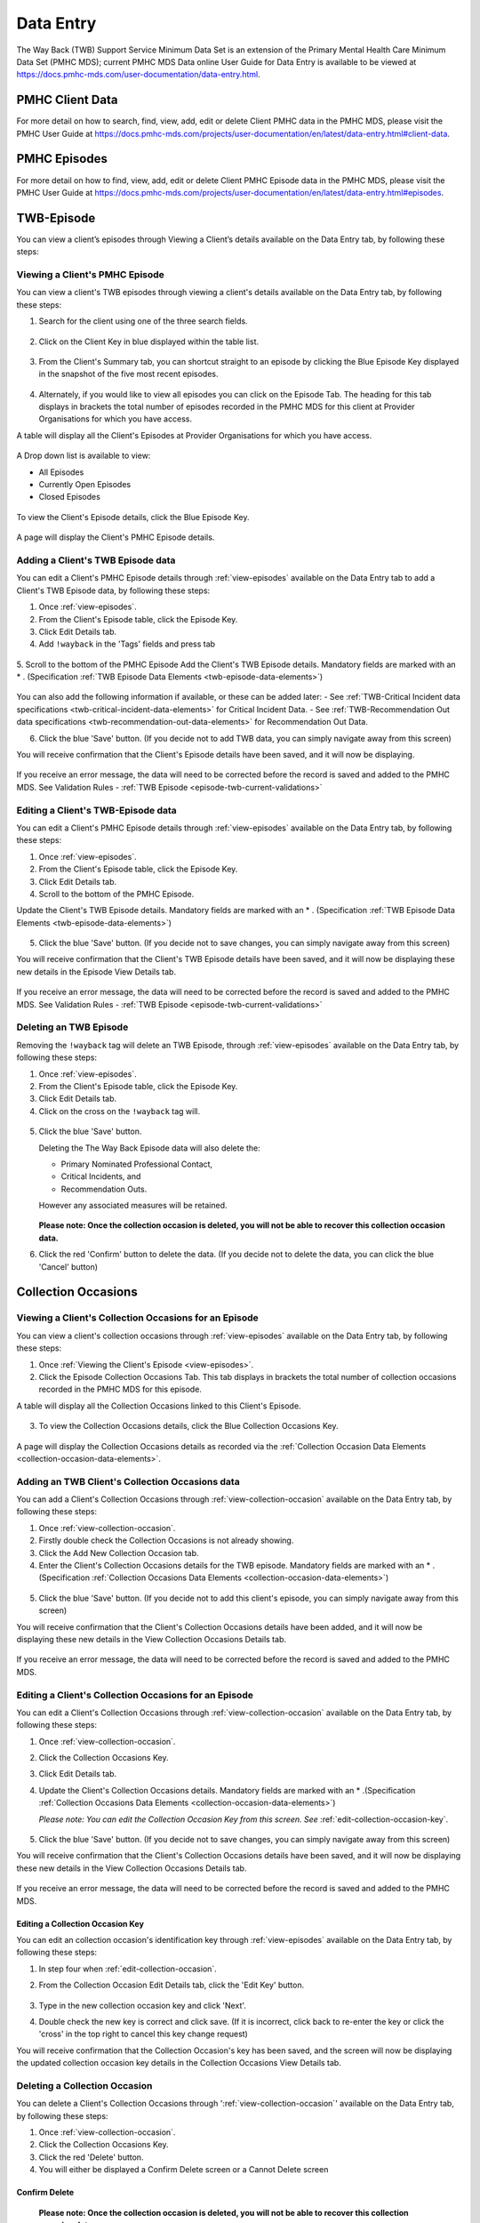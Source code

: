 .. _data-entry-user-docs:

Data Entry
==========

The Way Back (TWB) Support Service Minimum Data Set is an extension of the
Primary Mental Health Care Minimum Data Set (PMHC MDS); current PMHC MDS Data
online User Guide for Data Entry is available to be viewed at
https://docs.pmhc-mds.com/user-documentation/data-entry.html.

PMHC Client Data
^^^^^^^^^^^^^^^^

For more detail on how to search, find, view, add, edit or delete Client PMHC data in the PMHC MDS,
please visit the PMHC User Guide at https://docs.pmhc-mds.com/projects/user-documentation/en/latest/data-entry.html#client-data.

PMHC Episodes
^^^^^^^^^^^^^

For more detail on how to find, view, add, edit or delete Client PMHC Episode data in the PMHC MDS,
please visit the PMHC User Guide at https://docs.pmhc-mds.com/projects/user-documentation/en/latest/data-entry.html#episodes.

.. _twb-episode-data:

TWB-Episode
^^^^^^^^^^^

You can view a client’s episodes through Viewing a Client’s details available on the Data Entry tab, by following these steps:

.. _view-episodes:

Viewing a Client's PMHC Episode
-------------------------------

You can view a client's TWB episodes through viewing a client's details
available on the Data Entry tab, by following these steps:

1. Search for the client using one of the three search fields.

.. figure:: screen-shots/client-search-fields.png
   :alt: Client Search View

2. Click on the Client Key in blue displayed within the table list.

.. figure:: screen-shots/client-search-results.png
   :alt: Client Search View

3. From the Client's Summary tab, you can shortcut straight to an episode by clicking
   the Blue Episode Key displayed in the snapshot of the five most recent episodes.

.. figure:: screen-shots/client-view-summary.png
   :alt: Client Data Summary View

4. Alternately, if you would like to view all episodes you can click on the
   Episode Tab. The heading for this tab displays in brackets the total number of episodes recorded
   in the PMHC MDS for this client at Provider Organisations for which you have access.

A table will display all the Client's Episodes at Provider Organisations for which you have access.

.. figure:: screen-shots/client-episodes-summary.png
   :alt: Client Data Summary View

A Drop down list is available to view:

* All Episodes
* Currently Open Episodes
* Closed Episodes

.. figure:: screen-shots/client-episodes-summary-sort.png
   :alt: Client Episodes Sort View

To view the Client's Episode details, click the Blue Episode Key.

.. figure:: screen-shots/client-episodes-details.png
   :alt: Client Episodes Details View

A page will display the Client's PMHC Episode details.


.. _add-twb-episode:

Adding a Client's TWB Episode data
----------------------------------

You can edit a Client's PMHC Episode details through :ref:`view-episodes`
available on the Data Entry tab to add a Client's TWB Episode data, by following these steps:

1. Once :ref:`view-episodes`.
2. From the Client's Episode table, click the Episode Key.
3. Click Edit Details tab.
4. Add ``!wayback`` in the 'Tags' fields and press tab

.. figure:: screen-shots/client-episodes-twb-tag.png
   :alt: Client Episodes TWB Tag

5. Scroll to the bottom of the PMHC Episode
Add the Client's TWB Episode details. Mandatory fields are marked with an * . (Specification :ref:`TWB Episode Data Elements <twb-episode-data-elements>`)

.. figure:: screen-shots/client-episodes-twb-add.png
   :alt: Client Episodes Edit Details

You can also add the following information if available, or these can be added later:
- See :ref:`TWB-Critical Incident data specifications <twb-critical-incident-data-elements>` for Critical Incident Data.
- See :ref:`TWB-Recommendation Out data specifications <twb-recommendation-out-data-elements>` for Recommendation Out Data.

6. Click the blue 'Save' button. (If you decide not to add TWB data, you can simply navigate away from this screen)

You will receive confirmation that the Client's Episode details have been saved,
and it will now be displaying.

        .. figure:: screen-shots/saved.png
           :alt: Client Episode Data Saved Successfully

If you receive an error message, the data will need to be corrected before the
record is saved and added to the PMHC MDS.
See Validation Rules - :ref:`TWB Episode <episode-twb-current-validations>`

.. _edit-twb-episode:

Editing a Client's TWB-Episode data
-----------------------------------

You can edit a Client's PMHC Episode details through :ref:`view-episodes`
available on the Data Entry tab, by following these steps:

1. Once :ref:`view-episodes`.
2. From the Client's Episode table, click the Episode Key.
3. Click Edit Details tab.
4. Scroll to the bottom of the PMHC Episode.

Update the Client's TWB Episode details. Mandatory fields are marked with an * . (Specification :ref:`TWB Episode Data Elements <twb-episode-data-elements>`)

.. figure:: screen-shots/client-episodes-twb-edit.png
   :alt: Client Episodes Edit Details

5. Click the blue 'Save' button. (If you decide not to save changes, you can simply navigate away from this screen)

You will receive confirmation that the Client's TWB Episode details have been saved,
and it will now be displaying these new details in the Episode View Details tab.

        .. figure:: screen-shots/saved.png
           :alt: Client Episode Data Saved Successfully

If you receive an error message, the data will need to be corrected before the
record is saved and added to the PMHC MDS.
See Validation Rules - :ref:`TWB Episode <episode-twb-current-validations>`


.. _delete-twb-episode:

Deleting an TWB Episode
-----------------------

Removing the ``!wayback`` tag will delete an TWB Episode, through :ref:`view-episodes`
available on the Data Entry tab, by following these steps:

1. Once :ref:`view-episodes`.
2. From the Client's Episode table, click the Episode Key.
3. Click Edit Details tab.
4. Click on the cross on the ``!wayback`` tag will.

.. figure:: screen-shots/client-episodes-twb-tag.png
   :alt: Client Episodes Edit Details

5. Click the blue 'Save' button.

   Deleting the The Way Back Episode data will also delete the:

   * Primary Nominated Professional Contact,
   * Critical Incidents, and
   * Recommendation Outs.

   However any associated measures will be retained.

        .. figure:: screen-shots/client-episodes-twb-delete.png
           :alt: Client Episodes TWB Delete Details

   **Please note: Once the collection occasion is deleted, you will not be able to recover this collection occasion data.**

6. Click the red 'Confirm' button to delete the data. (If you decide not to delete the data, you can click the blue 'Cancel' button)

        .. figure:: screen-shots/saved.png
           :alt: Client Episode Data Saved Successfully

.. _collection-occasion-data:

Collection Occasions
^^^^^^^^^^^^^^^^^^^^

.. _view-collection-occasion:

Viewing a Client's Collection Occasions for an Episode
------------------------------------------------------

You can view a client's collection occasions through :ref:`view-episodes`
available on the Data Entry tab, by following these steps:

1. Once :ref:`Viewing the Client's Episode <view-episodes>`.
2. Click the Episode Collection Occasions Tab.
   This tab displays in brackets the total number of collection occasions recorded
   in the PMHC MDS for this episode.

A table will display all the Collection Occasions linked to this Client's Episode.

.. figure:: screen-shots/client-collection-occasions-view.png
   :alt: Client Episode Collection Occasions Table View

3. To view the Collection Occasions details, click the Blue Collection Occasions Key.

.. figure:: screen-shots/client-collection-occasions-details.png
   :alt: Client Episode Collection Occasions Details View

A page will display the Collection Occasions details as recorded via the
:ref:`Collection Occasion Data Elements <collection-occasion-data-elements>`.


.. _add-collection-occasion:

Adding an TWB Client's Collection Occasions data
------------------------------------------------

You can add a Client's Collection Occasions through :ref:`view-collection-occasion`
available on the Data Entry tab, by following these steps:

1. Once :ref:`view-collection-occasion`.
2. Firstly double check the Collection Occasions is not already showing.
3. Click the Add New Collection Occasion tab.
4. Enter the Client's Collection Occasions details for the TWB episode. Mandatory fields are marked with an * . (Specification :ref:`Collection Occasions Data Elements <collection-occasion-data-elements>`)

.. figure:: screen-shots/client-collection-occasions-add.png
   :alt: Client Data Add Collection Occasions

5. Click the blue 'Save' button. (If you decide not to add this client's episode, you can simply navigate away from this screen)

You will receive confirmation that the Client's Collection Occasions details have been added,
and it will now be displaying these new details in the View Collection Occasions Details tab.

        .. figure:: screen-shots/saved.png
           :alt: Client Data Saved Successfully

If you receive an error message, the data will need to be corrected before the
record is saved and added to the PMHC MDS.


.. _edit-collection-occasion:

Editing a Client's Collection Occasions for an Episode
------------------------------------------------------

You can edit a Client's Collection Occasions through :ref:`view-collection-occasion`
available on the Data Entry tab, by following these steps:

1. Once :ref:`view-collection-occasion`.
2. Click the Collection Occasions Key.
3. Click Edit Details tab.
4. Update the Client's Collection Occasions details. Mandatory fields are marked with an * .(Specification :ref:`Collection Occasions Data Elements <collection-occasion-data-elements>`)

   *Please note: You can edit the Collection Occasion Key from this screen. See* :ref:`edit-collection-occasion-key`.

    .. figure:: screen-shots/client-collection-occasions-edit.png
       :alt: Client Collection Occasions Edit Details

5. Click the blue 'Save' button. (If you decide not to save changes, you can simply navigate away from this screen)

You will receive confirmation that the Client's Collection Occasions details have been saved,
and it will now be displaying these new details in the View Collection Occasions Details tab.

        .. figure:: screen-shots/saved.png
           :alt: Client Data Saved Successfully

If you receive an error message, the data will need to be corrected before the
record is saved and added to the PMHC MDS.

.. _edit-collection-occasion-key:

Editing a Collection Occasion Key
~~~~~~~~~~~~~~~~~~~~~~~~~~~~~~~~~

You can edit an collection occasion's identification key through :ref:`view-episodes`
available on the Data Entry tab, by following these steps:

1. In step four when :ref:`edit-collection-occasion`.
2. From the Collection Occasion Edit Details tab, click the 'Edit Key' button.

       .. figure:: screen-shots/client-collection-occasions-edit-key.png
          :alt: Client Data Edit Collection Occasion Key

3. Type in the new collection occasion key and click 'Next'.
4. Double check the new key is correct and click save. (If it is incorrect, click back to re-enter the key or click the 'cross' in the top right to cancel this key change request)

You will receive confirmation that the Collection Occasion's key has been saved, and the screen
will now be displaying the updated collection occasion key details in the Collection Occasions View Details tab.

       .. figure:: screen-shots/client-collection-occasions-edit-key-saved.png
          :alt: Collection Occasion Key Saved Successfully


.. _delete-collection-occasion:

Deleting a Collection Occasion
------------------------------

You can delete a Client's Collection Occasions through ':ref:`view-collection-occasion`'
available on the Data Entry tab, by following these steps:

1. Once :ref:`view-collection-occasion`.
2. Click the Collection Occasions Key.
3. Click the red 'Delete' button.
4. You will either be displayed a Confirm Delete screen or a Cannot Delete screen

.. _delete-collection-occasion-confirm:

Confirm Delete
~~~~~~~~~~~~~~

  **Please note: Once the collection occasion is deleted, you will not be able to recover this collection occasion data.**

  1. Click the blue 'Confirm' button to delete this collection occasion. (or click the orange 'Cancel' button if you decide not to delete this collection occasion data)

        .. figure:: screen-shots/client-collection-occasions-delete-confirm.png
           :alt: Client Collection Occasion Data Confirm Delete

  After you click Confirm, you will receive confirmation that the episode has been deleted, and you will be redirected to View Episodes where the episode will no longer be displayed.

        .. figure:: screen-shots/client-collection-occasions-delete-successful.png
           :alt: Client Collection Occasion Data Delete Successful

.. _delete-collection-occasion-cannot:

Cannot Delete
~~~~~~~~~~~~~

If the collection occasion you are trying to delete has any measures, you will not be able to proceed with deleting this collection occasion until all the related records have been deleted.

You can click on the link provided to view the client’s measures for this collection occasion, or click the orange Dismiss button

        .. figure:: screen-shots/client-collection-occasions-delete-cannot.png
           :alt: Client Collection Occasion Data Delete Successful

See :ref:`delete-collection-occasion-measure`.

.. _collection-occasion-measure-data:

Collection Occasion Measures
^^^^^^^^^^^^^^^^^^^^^^^^^^^^

.. _view-collection-occasion-measure:

Viewing a Client's Collection Occasion Measures for an Episode
--------------------------------------------------------------

You can view a Client's Measures added to a Collection Occasions through :ref:`view-collection-occasion`
available on the Data Entry tab, by following these steps:

1. Once :ref:`Viewing the Collection Occasion <view-collection-occasion>`.
2. Scroll down to the Measures

A table will display all the Measures linked to this Client's Episode Collection Occasion.

.. figure:: screen-shots/client-collection-occasions-details.png
   :alt: Client Episode Collection Occasions Table View

3. To view the Measure details, click the Blue Measure Key.

.. figure:: screen-shots/client-collection-occasions-measures-view.png
   :alt: Client Episode Collection Occasions Details View

A page will display the Collection Occasions details as recorded via the
:ref:`Collection Occasion Data Elements <collection-occasion-data-elements>`.

.. figure:: screen-shots/client-collection-occasions-measures-details.png
   :alt: Client Episode Collection Occasions Details View


.. _add-collection-occasion-measure:

Adding an Client's Collection Occasion Measures data
----------------------------------------------------

You can add a Client's Measure for a Collection Occasions through :ref:`view-collection-occasion`
available on the Data Entry tab, by following these steps:

1. Once :ref:`view-collection-occasion`.
2. Firstly double check the measure is not already showing.
3. Click the Add New Measure tab.

.. figure:: screen-shots/client-collection-occasions-measures-add.png
   :alt: Client Data Add Collection Occasions

4. Select the Collection Occassion Measure type.

.. figure:: screen-shots/client-collection-occasions-measures-select.png
   :alt: Client Data Add Collection Occasions Measure Select

5. Choose the Score Type, if it isn't already pre-filled.
6. Click the blue 'Next' button.
7. Enter the Client's Measure details for the Collection Occassion. Mandatory fields are marked with an * .

  * See :ref:`TWB-Plan data specifications <twb-plan-data-elements>` for Plan Data.
  * See :ref:`TWB-NI data specifications <twb-ni-data-elements>` for Needs Identification Data.
  * See :ref:`K10+ Measure data specifications <k10p-data-elements>`.
  * See :ref:`WHO-5 Measure data specifications <who5-data-elements>`.
  * See :ref:`SIDAS Measure data specifications <sidas-data-elements>`.
  * See :ref:`Service Contact data specifications <service-contact-data-elements>` for Service Contact Data.

6. Click the blue 'Save' button. (If you decide not to add this client's measure, you can simply navigate away from this screen)

You will receive confirmation that the Client's Measure details have been added,
and it will now be displaying these new details in the View Measure tab.

        .. figure:: screen-shots/client-collection-occasions-measures-saved-add.png
           :alt: Client Data Saved Successfully

If you receive an error message, the data will need to be corrected before the
record is saved and added to the PMHC MDS.


.. _edit-collection-occasion-measure:

Editing a Client's Measures for a Collection Occasion
-----------------------------------------------------

You can edit a Client's Measure for a Collection Occasions through :ref:`view-collection-occasion`
available on the Data Entry tab, by following these steps:

1. Once :ref:`view-collection-occasion`.
2. Scroll down to the Measures
3. Click the Blue Measure Key.
4. Click Edit Measure
5. Update the Client's Measure details. Mandatory fields are marked with an * .

  *Please note: You can edit the Measure Key from this screen. See* :ref:`edit-collection-occasion-measure-key`.

    .. figure:: screen-shots/client-collection-occasions-measures-edit.png
       :alt: Client Collection Occasions Edit Details

6. Click the blue 'Save' button. (If you decide not to save changes, you can simply navigate away from this screen)

You will receive confirmation that the Client's Collection Occasions details have been saved,
and it will now be displaying these new details in the View Collection Occasions Details tab.

        .. figure:: screen-shots/client-collection-occasions-measures-saved-edit.png
           :alt: Client Data Saved Successfully

If you receive an error message, the data will need to be corrected before the
record is saved and added to the PMHC MDS.

.. _edit-collection-occasion-measure-key:

Editing a Measure Key
~~~~~~~~~~~~~~~~~~~~~

You can edit an measure's identification key through :ref:`view-collection-occasion`
available on the Data Entry tab, by following these steps:

1. In step four when :ref:`edit-collection-occasion-measure`.
2. From the Collection Occasion Edit Details tab, click the 'Edit Key' button.

       .. figure:: screen-shots/client-collection-occasions-measures-edit-key.png
          :alt: Client Data Edit Collection Occasion Key

3. Type in the new collection occasion key and click 'Next'.
4. Double check the new key is correct and click save. (If it is incorrect, click back to re-enter the key or click the 'cross' in the top right to cancel this key change request)

You will receive confirmation that the Collection Occasion's key has been saved, and the screen
will now be displaying the updated collection occasion key details in the Collection Occasions View Details tab.

       .. figure:: screen-shots/client-collection-occasions-measures-edit-key-saved.png
          :alt: Collection Occasion Key Saved Successfully

.. _delete-collection-occasion-measure:

Deleting a Measure from a Collection Occasion
---------------------------------------------

You can delete a Client's Measure from a Collection Occasion through ':ref:`view-collection-occasion-measure`'
available on the Data Entry tab, by following these steps:

1. Once :ref:`view-collection-occasion`.
2. Scroll down to the Measures
3. Click the Blue Measure Key.
4. Click Edit Measure
5. Click the red 'Delete' button.
6. You will be displayed a 'Confirm Deletion' screen.

  **Please note: Once the collection occasion is deleted, you will not be able to recover this collection occasion data.**

7. Click the blue 'Confirm' button to delete this collection occasion. (or click the orange 'Cancel' button if you decide not to delete this collection occasion data)

  .. figure:: screen-shots/client-collection-occasions-measures-delete-confirm.png
     :alt: Client Collection Occasion Data Confirm Delete

After you click 'Confirm', you will receive confirmation that the collection occasion has
been deleted, and you will be redirected to the :ref:`View Collection Occasions <view-collection-occasion-measure>` where the
collection occasion will no longer be displayed.

    .. figure:: screen-shots/client-collection-occasions-measures-delete-successful.png
       :alt: Client Collection Occasion Data Delete Successful

PMHC Service Contact Data
^^^^^^^^^^^^^^^^^^^^^^^^^

For more detail on how to search, find, view, add, edit or delete Service Contact PMHC data in the PMHC MDS,
please visit the PMHC User Guide at https://docs.pmhc-mds.com/projects/user-documentation/en/latest/data-entry.html#service-contacts.

  **Please note: TWB adds an extra field Service Contact - Funding Source to the standard PMHC Service Contact.**

  For all Service Contacts provided under The Way Back please select “TWB”.

    .. figure:: screen-shots/client-collection-service-contact-funding.png
       :alt: Client Service Contact Funding Source
